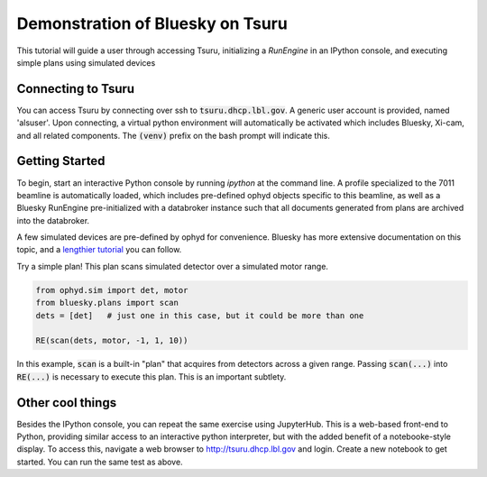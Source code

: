 Demonstration of Bluesky on Tsuru
=================================

This tutorial will guide a user through accessing Tsuru, initializing a `RunEngine` in an IPython console, and executing simple plans using simulated devices

Connecting to Tsuru
-------------------

You can access Tsuru by connecting over ssh to :code:`tsuru.dhcp.lbl.gov`. A generic user account is provided, named 'alsuser'. Upon connecting, a virtual python environment will automatically be activated which includes Bluesky, Xi-cam, and all related components. The :code:`(venv)` prefix on the bash prompt will indicate this.

Getting Started
---------------

To begin, start an interactive Python console by running `ipython` at the command line. A profile specialized to the 7011 beamline is automatically loaded, which includes pre-defined ophyd objects specific to this beamline, as well as a Bluesky RunEngine pre-initialized with a databroker instance such that all documents generated from plans are archived into the databroker.

A few simulated devices are pre-defined by ophyd for convenience. Bluesky has more extensive documentation on this topic, and a `lengthier tutorial <https://nsls-ii.github.io/bluesky/tutorial.html>`_ you can follow.

Try a simple plan! This plan scans simulated detector over a simulated motor range.

.. code-block:: python

    from ophyd.sim import det, motor
    from bluesky.plans import scan
    dets = [det]   # just one in this case, but it could be more than one

    RE(scan(dets, motor, -1, 1, 10))
    
In this example, :code:`scan` is a built-in "plan" that acquires from detectors across a given range. Passing :code:`scan(...)` into :code:`RE(...)` is necessary to execute this plan. This is an important subtlety.

Other cool things
-----------------

Besides the IPython console, you can repeat the same exercise using JupyterHub. This is a web-based front-end to Python, providing similar access to an interactive python interpreter, but with the added benefit of a notebooke-style display. To access this, navigate a web browser to `<http://tsuru.dhcp.lbl.gov>`_ and login. Create a new notebook to get started. You can run the same test as above.

